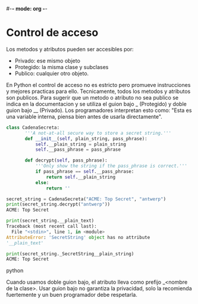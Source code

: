#-*- mode: org -*-

* Control de acceso
Los metodos y atributos pueden ser accesibles por:
- Privado: ese mismo objeto
- Protegido: la misma clase y subclases
- Publico: cualquier otro objeto.

En Python el control de acceso no es estricto pero promueve instrucciones y mejores practicas para ello.
Tecnicamente, todos los metodos y atributos son publicos. 
Para sugerir que un metodo o atributo no sea publico se indica en la documentacion y se utiliza el guion bajo _ (Protegido) y doble guion bajo __ (Privado).
Los programadores interpretan esto como: "Esta es una variable interna, piensa bien antes de usarla directamente".

#+BEGIN_SRC python
class CadenaSecreta:
       '''A not-at-all secure way to store a secret string.'''
       def __init__(self, plain_string, pass_phrase):
           self.__plain_string = plain_string
           self.__pass_phrase = pass_phrase
       
       def decrypt(self, pass_phrase):
           '''Only show the string if the pass_phrase is correct.'''
           if pass_phrase == self.__pass_phrase:
               return self.__plain_string
           else:
               return ''

secret_string = CadenaSecreta("ACME: Top Secret", "antwerp")
print(secret_string.decrypt("antwerp"))
ACME: Top Secret

print(secret_string.__plain_text)
Traceback (most recent call last):
  File "<stdin>", line 1, in <module>
AttributeError: 'SecretString' object has no attribute
'__plain_text'

print(secret_string._SecretString__plain_string)
ACME: Top Secret
#+END_SRC python

Cuando usamos doble guion bajo, el atributo lleva como prefijo _<nombre de la clase>.
Usar guion bajo no garantiza la privacidad, solo la recomienda fuertemente y un buen programador debe respetarla.
